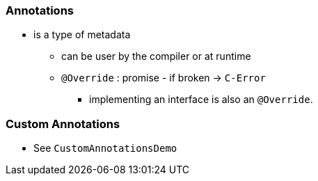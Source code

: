=== Annotations
* is a type of metadata
** can be user by the compiler or at runtime
** `@Override` : promise - if broken -> `C-Error`
*** implementing an interface is also an `@Override`.


=== Custom Annotations
* See `CustomAnnotationsDemo`
